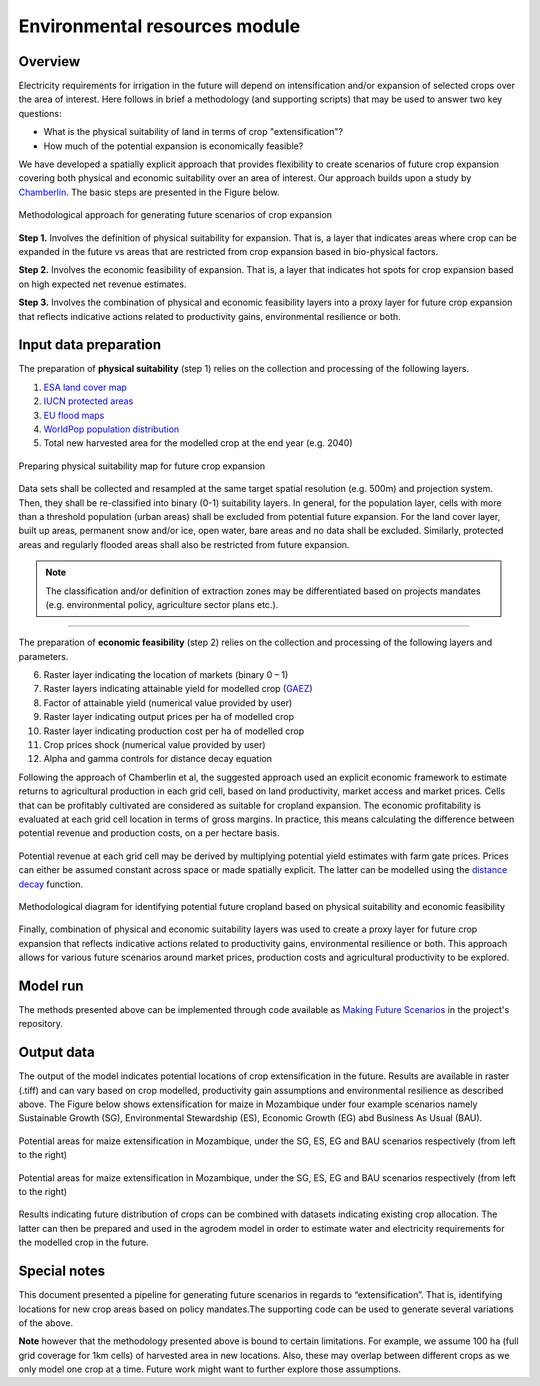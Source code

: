 ﻿Environmental resources module
=================================

Overview
****************

Electricity requirements for irrigation in the future will depend on intensification and/or expansion of selected crops over the area of interest. Here follows in brief a methodology (and supporting scripts) that may be used to answer two key questions:

* What is the physical suitability of land in terms of crop "extensification"? 
* How much of the potential expansion is economically feasible?

We have developed a spatially explicit approach that provides flexibility to create scenarios of future crop expansion covering both physical and economic suitability over an area of interest. Our approach builds upon a study by `Chamberlin <https://www.sciencedirect.com/science/article/pii/S0306919214000761>`_. The basic steps are presented in the Figure below.

.. figure::  images/FutScen_Fig1.jpg
   :align:   center

   Methodological approach for generating future scenarios of crop expansion

**Step 1.** Involves the definition of physical suitability for expansion. That is, a layer that indicates areas where crop can be expanded in the future vs areas that are restricted from crop expansion based in bio-physical factors.

**Step 2.** Involves the economic feasibility of expansion. That is, a layer that indicates hot spots for crop expansion based on high expected net revenue estimates.

**Step 3.** Involves the combination of physical and economic feasibility layers into a proxy layer for future crop expansion that reflects indicative actions related to productivity gains, environmental resilience or both.

Input data preparation
************************

The preparation of **physical suitability** (step 1) relies on the collection and processing of the following layers. 

1. `ESA land cover map <http://2016africalandcover20m.esrin.esa.int/>`_
2. `IUCN protected areas <https://www.iucn.org/theme/protected-areas/our-work/world-database-protected-areas>`_
3. `EU flood maps  <https://data.jrc.ec.europa.eu/collection/id-0054>`_
4. `WorldPop population distribution <https://www.worldpop.org/focus_areas>`_
5. Total new harvested area for the modelled crop at the end year (e.g. 2040)

.. figure::  images/FutScen_Fig2.jpg
   :align:   center

   Preparing physical suitability map for future crop expansion

Data sets shall be collected and resampled at the same target spatial resolution (e.g. 500m) and projection system. Then, they shall be re-classified into binary (0-1) suitability layers. In general, for the population layer, cells with more than a threshold population (urban areas) shall be excluded from potential future expansion. For the land cover layer, built up areas, permanent snow and/or ice, open water, bare areas and no data shall be excluded. Similarly, protected areas and regularly flooded areas shall also be restricted from future expansion. 

.. note::
	The classification and/or definition of extraction zones may be differentiated based on projects mandates (e.g. environmental policy, agriculture sector plans etc.).

-----------------------------------------------------------------------------------------------

The preparation of **economic feasibility** (step 2) relies on the collection and processing of the following layers and parameters.

6. Raster layer indicating the location of markets  (binary 0 – 1)
7. Raster layers indicating attainable yield for modelled crop (`GAEZ <http://www.fao.org/nr/gaez/about-data-portal/actual-yields-and-production/en/>`_) 
8. Factor of attainable yield (numerical value provided by user)
9. Raster layer indicating output prices per ha of modelled crop
10. Raster layer indicating production cost per ha of modelled crop
11.	Crop prices shock (numerical value provided by user)
12. Alpha and gamma controls for distance decay equation

Following the approach of Chamberlin et al, the suggested approach used an explicit economic framework to estimate returns to agricultural production in each grid cell, based on land productivity, market access and market prices. Cells that can be profitably cultivated are considered as suitable for cropland expansion. The economic profitability is evaluated at each grid cell location in terms of gross margins. In practice, this means calculating the difference between potential revenue and production costs, on a per hectare basis.

.. figure::  images/FutScen_Fig3.jpg
   :align:   center

Potential revenue at each grid cell may be derived by multiplying potential yield estimates with farm gate prices. Prices can either be assumed constant across space or made spatially explicit. The latter can be modelled using the `distance decay <https://www.sciencedirect.com/science/article/abs/pii/S0960077915001587>`_  function.

.. figure::  images/FutScen_Fig4.jpg
   :align:   center

   Methodological diagram for identifying potential future cropland based on physical suitability and economic feasibility

Finally, combination of physical and economic suitability layers was used to create a proxy layer for future crop expansion that reflects indicative actions related to productivity gains, environmental resilience or both. This approach allows for various future scenarios around market prices, production costs and agricultural productivity to be explored. 

Model run
******************************

The methods presented above can be implemented through code available as `Making Future Scenarios <https://github.com/akorkovelos/agrodem/blob/master/agrodem_preprocessing/Future_Scenarios/Making%20Future%20Scenarios.ipynb>`_ in the project's repository.

Output data
****************

The output of the model indicates potential locations of crop extensification in the future. Results are available in raster (.tiff) and can vary based on crop modelled, productivity gain assumptions and environmental resilience as described above. The Figure below shows extensification for maize in Mozambique under four example scenarios namely Sustainable Growth (SG), Environmental Stewardship (ES), Economic Growth (EG) abd Business As Usual (BAU).

.. figure::  images/FutScen_Fig5.jpg
   :align:   center

   Potential areas for maize extensification in Mozambique, under the SG, ES, EG and BAU scenarios respectively (from left to the right)

.. figure::  images/FutScen_Fig6.jpg
   :align:   center

   Potential areas for maize extensification in Mozambique, under the SG, ES, EG and BAU scenarios respectively (from left to the right)

Results indicating future distribution of crops can be combined with datasets indicating existing crop allocation. The latter can then be prepared and used in the agrodem model in order to estimate water and electricity requirements for the modelled crop in the future.


Special notes
****************

This document presented a pipeline for generating future scenarios in regards to “extensification”. That is, identifying locations for new crop areas based on policy mandates.The supporting code can be used to generate several variations of the above. 

**Note** however that the methodology presented above is bound to certain limitations. For example, we assume 100 ha (full grid coverage for 1km cells) of harvested area in new locations. Also, these may overlap between different crops as we only model one crop at a time. Future work might want to further explore those assumptions. 